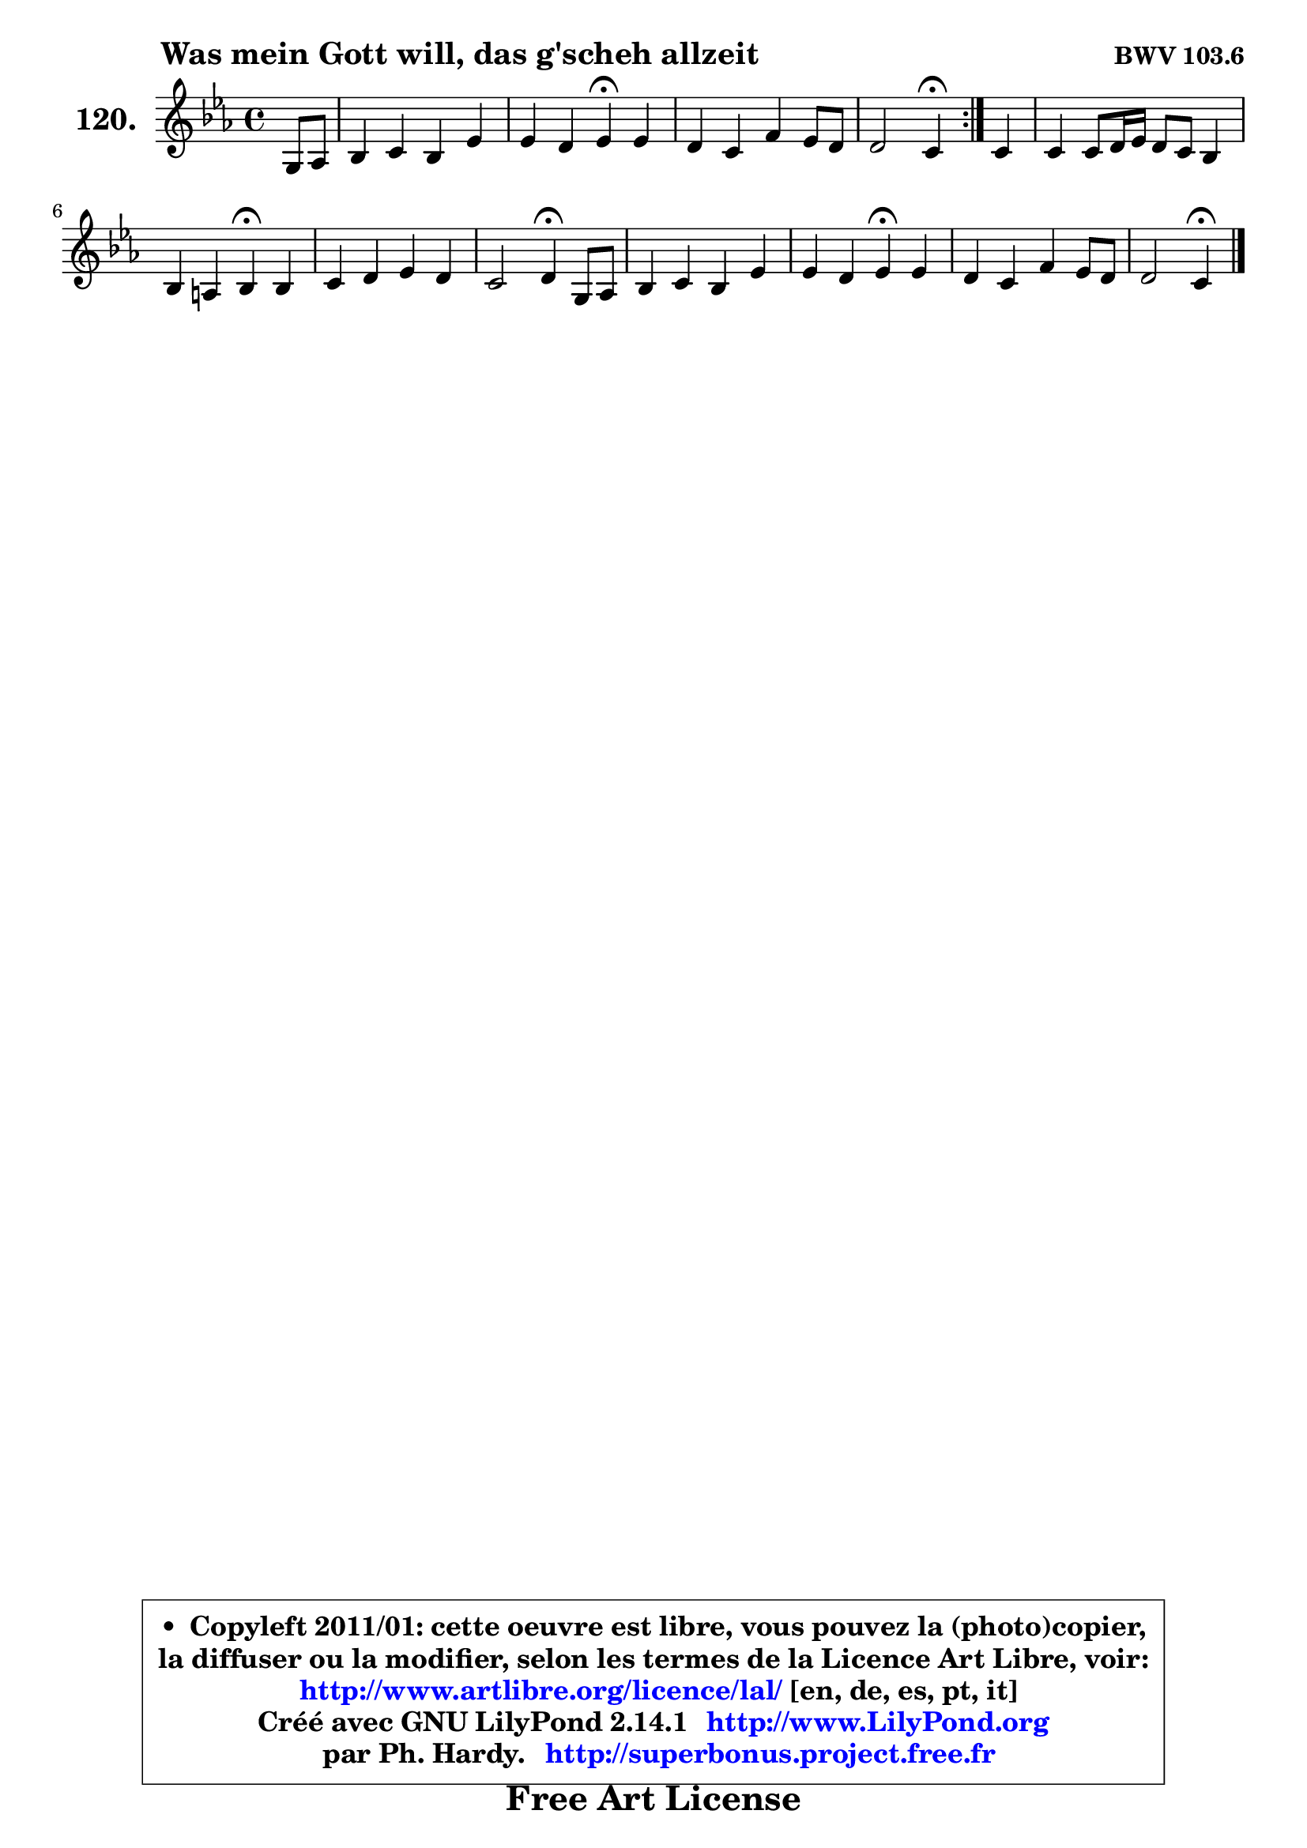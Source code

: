 
\version "2.14.1"

    \paper {
%	system-system-spacing #'padding = #0.1
%	score-system-spacing #'padding = #0.1
%	ragged-bottom = ##f
%	ragged-last-bottom = ##f
	}

    \header {
      opus = \markup { \bold "BWV 103.6" }
      piece = \markup { \hspace #9 \fontsize #2 \bold "Was mein Gott will, das g'scheh allzeit" }
      maintainer = "Ph. Hardy"
      maintainerEmail = "superbonus.project@free.fr"
      lastupdated = "2011/Jul/20"
      tagline = \markup { \fontsize #3 \bold "Free Art License" }
      copyright = \markup { \fontsize #3  \bold   \override #'(box-padding .  1.0) \override #'(baseline-skip . 2.9) \box \column { \center-align { \fontsize #-2 \line { • \hspace #0.5 Copyleft 2011/01: cette oeuvre est libre, vous pouvez la (photo)copier, } \line { \fontsize #-2 \line {la diffuser ou la modifier, selon les termes de la Licence Art Libre, voir: } } \line { \fontsize #-2 \with-url #"http://www.artlibre.org/licence/lal/" \line { \fontsize #1 \hspace #1.0 \with-color #blue http://www.artlibre.org/licence/lal/ [en, de, es, pt, it] } } \line { \fontsize #-2 \line { Créé avec GNU LilyPond 2.14.1 \with-url #"http://www.LilyPond.org" \line { \with-color #blue \fontsize #1 \hspace #1.0 \with-color #blue http://www.LilyPond.org } } } \line { \hspace #1.0 \fontsize #-2 \line {par Ph. Hardy. } \line { \fontsize #-2 \with-url #"http://superbonus.project.free.fr" \line { \fontsize #1 \hspace #1.0 \with-color #blue http://superbonus.project.free.fr } } } } } }

	  }

  guidemidi = {
	\repeat volta 2 {
        r4 |
        R1 |
        r2 \tempo 4 = 30 r4 \tempo 4 = 78 r4 |
        R1 |
        r2 \tempo 4 = 30 r4 \tempo 4 = 78 } %fin du repeat
        r4 |
        R1 |
        r2 \tempo 4 = 30 r4 \tempo 4 = 78 r4 |
        R1 |
        r2 \tempo 4 = 30 r4 \tempo 4 = 78 r4 |
        R1 |
        r2 \tempo 4 = 30 r4 \tempo 4 = 78 r4 |
        R1 |
        r2 \tempo 4 = 30 r4 
	}

  upper = {
\displayLilyMusic \transpose b c {
	\time 4/4
	\key b \minor
	\clef treble
	\partial 4
	\voiceOne
	<< { 
	% SOPRANO
	\set Voice.midiInstrument = "acoustic grand"
	\relative c' {
	\repeat volta 2 {
        fis8 g |
        a4 b a d |
        d4 cis d\fermata d |
        cis4 b e d8 cis |
        cis2 b4\fermata } %fin du repeat
        b4 |
        b4 b8 cis16 d cis8 b a4 |
        a4 gis a\fermata a |
        b4 cis d cis |
        b2 cis4\fermata fis,8 g |
        a4 b a d |
        d4 cis d\fermata d |
        cis4 b e d8 cis |
        cis2 b4\fermata
        \bar "|."
	} % fin de relative
	}

%	\context Voice="1" { \voiceTwo 
%	% ALTO
%	\set Voice.midiInstrument = "acoustic grand"
%	\relative c' {
%	\repeat volta 2 {
%        d4 |
%        d4 d d d8 e |
%        fis8 g e4 fis fis |
%        fis8 e d4 g fis8 gis |
%        ais8 b4 ais8 fis4 } %fin du repeat
%        fis4 |
%        e8 fis gis4 a e |
%        e4 e e fis |
%        fis4 fis fis e |
%        d4 cis8 b fis'4 d8 e |
%        fis4 g d8 e fis g |
%        a8 e fis g fis4 b |
%        e,8 fis g a b a16 g fis4 |
%        fis8 g fis e dis4
%        \bar "|."
%	} % fin de relative
%	\oneVoice
%	} >>
 >>
}
	}

    lower = {
\transpose b c {
	\time 4/4
	\key b \minor
	\clef bass
	\partial 4
	\voiceOne
	<< { 
	% TENOR
	\set Voice.midiInstrument = "acoustic grand"
	\relative c' {
	\repeat volta 2 {
        b4 |
        a4 g fis8 g a b |
        a4 a a b |
        ais4 b b8 cis d e |
        fis8 cis fis e d4 } %fin du repeat
        d8 cis |
        b4 e e8 d cis4 |
        b4 cis8 d cis4 d8 cis |
        b4 e d8 cis b ais |
        fis'4 e ais, b |
        cis4 d8 e fis4 a, |
        a8 b a4 a a8 gis |
        a4 b b8 cis d gis, |
        ais8 b4 ais8 fis4
        \bar "|."
	} % fin de relative
	}
	\context Voice="1" { \voiceTwo 
	% BASS
	\set Voice.midiInstrument = "acoustic grand"
	\relative c' {
	\repeat volta 2 {
        b4 |
        fis4 g d8 e fis g |
        a4 a, d\fermata b |
        fis'4 g8 fis e4 b' |
        fis2 b,4\fermata } %fin du repeat
        b'8 a! |
        gis8 fis e4 a,8 b cis d |
        e8 d e4 a,\fermata d8 e |
        d8 cis b ais b4 cis |
        d4 g fis\fermata b |
        a!4 g fis e8 d |
        a'8 g a4 d,\fermata b |
        a4 e'8 fis g a b4 |
        fis8 e fis4 b,4\fermata
        \bar "|."
	} % fin de relative
	\oneVoice
	} >>
}
	}


    \score { 

	\new PianoStaff <<
	\set PianoStaff.instrumentName = \markup { \bold \huge "120." }
	\new Staff = "upper" \upper
%	\new Staff = "lower" \lower
	>>

    \layout {
%	ragged-last = ##f
	   }

         } % fin de score

  \score {
\unfoldRepeats { << \guidemidi \upper >> }
    \midi {
    \context {
     \Staff
      \remove "Staff_performer"
               }

     \context {
      \Voice
       \consists "Staff_performer"
                }

     \context { 
      \Score
      tempoWholesPerMinute = #(ly:make-moment 78 4)
		}
	    }
	}



